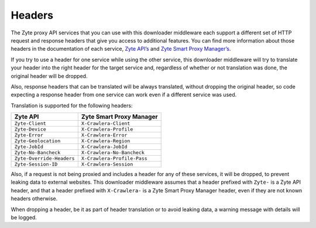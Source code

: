 Headers
=======

The Zyte proxy API services that you can use with this downloader middleware
each support a different set of HTTP request and response headers that give
you access to additional features. You can find more information about those
headers in the documentation of each service, `Zyte API’s <zyte-api-headers>`_
and `Zyte Smart Proxy Manager’s <spm-headers>`_.

.. _zyte-api-headers: https://example.com
.. _spm-headers: https://docs.zyte.com/smart-proxy-manager.html#request-headers

If you try to use a header for one service while using the other service, this
downloader middleware will try to translate your header into the right header
for the target service and, regardless of whether or not translation was done,
the original header will be dropped.

Also, response headers that can be translated will be always translated,
without dropping the original header, so code expecting a response header from
one service can work even if a different service was used.

Translation is supported for the following headers:

========================= ===========================
Zyte API                  Zyte Smart Proxy Manager
========================= ===========================
``Zyte-Client``           ``X-Crawlera-Client``
``Zyte-Device``           ``X-Crawlera-Profile``
``Zyte-Error``            ``X-Crawlera-Error``
``Zyte-Geolocation``      ``X-Crawlera-Region``
``Zyte-JobId``            ``X-Crawlera-JobId``
``Zyte-No-Bancheck``      ``X-Crawlera-No-Bancheck``
``Zyte-Override-Headers`` ``X-Crawlera-Profile-Pass``
``Zyte-Session-ID``       ``X-Crawlera-Session``
========================= ===========================

Also, if a request is not being proxied and includes a header for any of these
services, it will be dropped, to prevent leaking data to external websites.
This downloader middleware assumes that a header prefixed with ``Zyte-`` is a
Zyte API header, and that a header prefixed with ``X-Crawlera-`` is a Zyte
Smart Proxy Manager header, even if they are not known headers otherwise.

When dropping a header, be it as part of header translation or to avoid leaking
data, a warning message with details will be logged.

